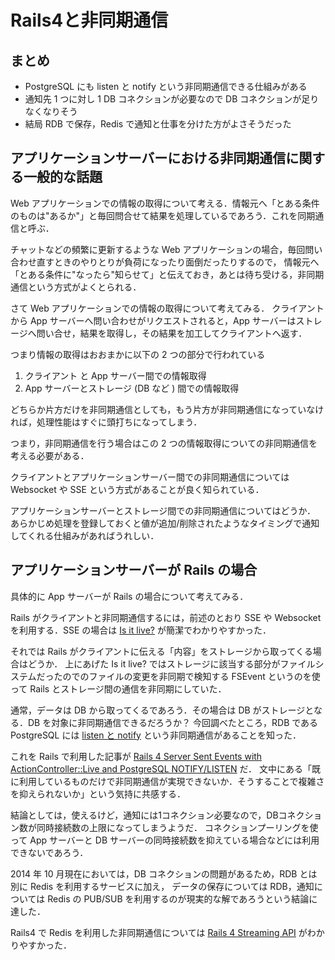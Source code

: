 * Rails4と非同期通信

** まとめ

- PostgreSQL にも listen と notify という非同期通信できる仕組みがある
- 通知先 1 つに対し 1 DB コネクションが必要なので DB コネクションが足りなくなりそう
- 結局 RDB で保存，Redis で通知と仕事を分けた方がよさそうだった

** アプリケーションサーバーにおける非同期通信に関する一般的な話題

Web アプリケーションでの情報の取得について考える．情報元へ「とある条件のものは"あるか"」と毎回問合せて結果を処理しているであろう．これを同期通信と呼ぶ．

チャットなどの頻繁に更新するような Web アプリケーションの場合，毎回問い合わせ直すときのやりとりが負荷になったり面倒だったりするので，
情報元へ「とある条件に"なったら"知らせて」と伝えておき，あとは待ち受ける，非同期通信という方式がよくとられる．

さて Web アプリケーションでの情報の取得について考えてみる．
クライアントから App サーバーへ問い合わせがリクエストされると，App サーバーはストレージへ問い合せ，結果を取得し，その結果を加工してクライアントへ返す．

つまり情報の取得はおおまかに以下の 2 つの部分で行われている

1. クライアント と App サーバー間での情報取得
2. App サーバーとストレージ (DB など ) 間での情報取得

どちらか片方だけを非同期通信としても，もう片方が非同期通信になっていなければ，処理性能はすぐに頭打ちになってしまう．

つまり，非同期通信を行う場合はこの 2 つの情報取得についての非同期通信を考える必要がある．

クライアントとアプリケーションサーバー間での非同期通信については Websocket や SSE という方式があることが良く知られている．

アプリケーションサーバーとストレージ間での非同期通信についてはどうか．
あらかじめ処理を登録しておくと値が追加/削除されたようなタイミングで通知してくれる仕組みがあればうれしい．

** アプリケーションサーバーが Rails の場合

具体的に App サーバーが Rails の場合について考えてみる．

Rails がクライアントと非同期通信するには，前述のとおり SSE や Websocket を利用する．SSE の場合は [[http://tenderlovemaking.com/2012/07/30/is-it-live.html][Is it live?]] が簡潔でわかりやすかった．

それでは Rails がクライアントに伝える「内容」をストレージから取ってくる場合はどうか．
上にあげた Is it live? ではストレージに該当する部分がファイルシステムだったのでのファイルの変更を非同期で検知する FSEvent というのを使って Rails とストレージ間の通信を非同期にしていた．

通常，データは DB から取ってくるであろう．その場合は DB がストレージとなる．DB を対象に非同期通信できるだろうか？
今回調べたところ，RDB である PostgreSQL には [[http://www.postgresql.org/docs/9.3/static/libpq-notify.html][listen と notify]] という非同期通信があることを知った．

これを Rails で利用した記事が [[http://ngauthier.com/2013/02/rails-4-sse-notify-listen.html][Rails 4 Server Sent Events with ActionController::Live and PostgreSQL NOTIFY/LISTEN]] だ．
文中にある「既に利用しているものだけで非同期通信が実現できないか．そうすることで複雑さを抑えられないか」という気持に共感する．

結論としては，使えるけど，通知には1コネクション必要なので，DBコネクション数が同時接続数の上限になってしまうようだ．
コネクションプーリングを使って App サーバーと DB サーバーの同時接続数を抑えている場合などには利用できないであろう．

2014 年 10 月現在においては，DB コネクションの問題があるため，RDB とは別に Redis を利用するサービスに加え，
データの保存については RDB，通知については Redis の PUB/SUB を利用するのが現実的な解であろうという結論に達した．

Rails4 で Redis を利用した非同期通信については [[http://theflyingdeveloper.com/rails_4_streaming_presentation/#1][Rails 4 Streaming API]] がわかりやすかった．

